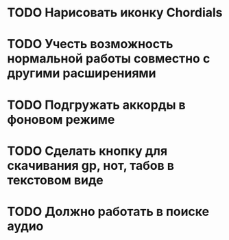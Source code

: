 * TODO Нарисовать иконку Chordials
* TODO Учесть возможность нормальной работы совместно с другими расширениями
* TODO Подгружать аккорды в фоновом режиме
* TODO Сделать кнопку для скачивания gp, нот, табов в текстовом виде
* TODO Должно работать в поиске аудио

